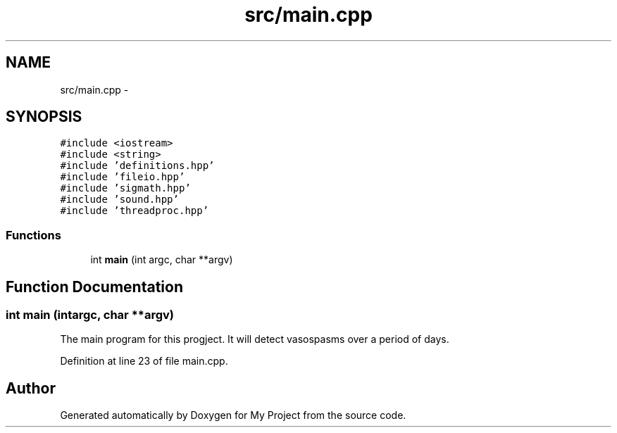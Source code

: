 .TH "src/main.cpp" 3 "Thu Mar 31 2016" "My Project" \" -*- nroff -*-
.ad l
.nh
.SH NAME
src/main.cpp \- 
.SH SYNOPSIS
.br
.PP
\fC#include <iostream>\fP
.br
\fC#include <string>\fP
.br
\fC#include 'definitions\&.hpp'\fP
.br
\fC#include 'fileio\&.hpp'\fP
.br
\fC#include 'sigmath\&.hpp'\fP
.br
\fC#include 'sound\&.hpp'\fP
.br
\fC#include 'threadproc\&.hpp'\fP
.br

.SS "Functions"

.in +1c
.ti -1c
.RI "int \fBmain\fP (int argc, char **argv)"
.br
.in -1c
.SH "Function Documentation"
.PP 
.SS "int main (intargc, char **argv)"
The main program for this progject\&. It will detect vasospasms over a period of days\&. 
.PP
Definition at line 23 of file main\&.cpp\&.
.SH "Author"
.PP 
Generated automatically by Doxygen for My Project from the source code\&.
